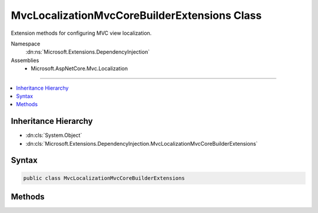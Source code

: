 

MvcLocalizationMvcCoreBuilderExtensions Class
=============================================






Extension methods for configuring MVC view localization.


Namespace
    :dn:ns:`Microsoft.Extensions.DependencyInjection`
Assemblies
    * Microsoft.AspNetCore.Mvc.Localization

----

.. contents::
   :local:



Inheritance Hierarchy
---------------------


* :dn:cls:`System.Object`
* :dn:cls:`Microsoft.Extensions.DependencyInjection.MvcLocalizationMvcCoreBuilderExtensions`








Syntax
------

.. code-block:: csharp

    public class MvcLocalizationMvcCoreBuilderExtensions








.. dn:class:: Microsoft.Extensions.DependencyInjection.MvcLocalizationMvcCoreBuilderExtensions
    :hidden:

.. dn:class:: Microsoft.Extensions.DependencyInjection.MvcLocalizationMvcCoreBuilderExtensions

Methods
-------

.. dn:class:: Microsoft.Extensions.DependencyInjection.MvcLocalizationMvcCoreBuilderExtensions
    :noindex:
    :hidden:

    
    .. dn:method:: Microsoft.Extensions.DependencyInjection.MvcLocalizationMvcCoreBuilderExtensions.AddViewLocalization(Microsoft.Extensions.DependencyInjection.IMvcCoreBuilder)
    
        
    
        
        Adds MVC localization to the application.
    
        
    
        
        :param builder: The :any:`Microsoft.Extensions.DependencyInjection.IMvcBuilder`\.
        
        :type builder: Microsoft.Extensions.DependencyInjection.IMvcCoreBuilder
        :rtype: Microsoft.Extensions.DependencyInjection.IMvcCoreBuilder
        :return: The :any:`Microsoft.Extensions.DependencyInjection.IMvcBuilder`\.
    
        
        .. code-block:: csharp
    
            public static IMvcCoreBuilder AddViewLocalization(IMvcCoreBuilder builder)
    
    .. dn:method:: Microsoft.Extensions.DependencyInjection.MvcLocalizationMvcCoreBuilderExtensions.AddViewLocalization(Microsoft.Extensions.DependencyInjection.IMvcCoreBuilder, Microsoft.AspNetCore.Mvc.Razor.LanguageViewLocationExpanderFormat)
    
        
    
        
         Adds MVC localization to the application.
    
        
    
        
        :param builder: The :any:`Microsoft.Extensions.DependencyInjection.IMvcBuilder`\.
        
        :type builder: Microsoft.Extensions.DependencyInjection.IMvcCoreBuilder
    
        
        :param format: The view format for localized views.
        
        :type format: Microsoft.AspNetCore.Mvc.Razor.LanguageViewLocationExpanderFormat
        :rtype: Microsoft.Extensions.DependencyInjection.IMvcCoreBuilder
        :return: The :any:`Microsoft.Extensions.DependencyInjection.IMvcBuilder`\.
    
        
        .. code-block:: csharp
    
            public static IMvcCoreBuilder AddViewLocalization(IMvcCoreBuilder builder, LanguageViewLocationExpanderFormat format)
    
    .. dn:method:: Microsoft.Extensions.DependencyInjection.MvcLocalizationMvcCoreBuilderExtensions.AddViewLocalization(Microsoft.Extensions.DependencyInjection.IMvcCoreBuilder, Microsoft.AspNetCore.Mvc.Razor.LanguageViewLocationExpanderFormat, System.Action<Microsoft.Extensions.Localization.LocalizationOptions>)
    
        
    
        
         Adds MVC localization to the application.
    
        
    
        
        :param builder: The :any:`Microsoft.Extensions.DependencyInjection.IMvcBuilder`\.
        
        :type builder: Microsoft.Extensions.DependencyInjection.IMvcCoreBuilder
    
        
        :param format: The view format for localized views.
        
        :type format: Microsoft.AspNetCore.Mvc.Razor.LanguageViewLocationExpanderFormat
    
        
        :param setupAction: An action to configure the :any:`Microsoft.Extensions.Localization.LocalizationOptions`\.
        
        :type setupAction: System.Action<System.Action`1>{Microsoft.Extensions.Localization.LocalizationOptions<Microsoft.Extensions.Localization.LocalizationOptions>}
        :rtype: Microsoft.Extensions.DependencyInjection.IMvcCoreBuilder
        :return: The :any:`Microsoft.Extensions.DependencyInjection.IMvcBuilder`\.
    
        
        .. code-block:: csharp
    
            public static IMvcCoreBuilder AddViewLocalization(IMvcCoreBuilder builder, LanguageViewLocationExpanderFormat format, Action<LocalizationOptions> setupAction)
    
    .. dn:method:: Microsoft.Extensions.DependencyInjection.MvcLocalizationMvcCoreBuilderExtensions.AddViewLocalization(Microsoft.Extensions.DependencyInjection.IMvcCoreBuilder, System.Action<Microsoft.Extensions.Localization.LocalizationOptions>)
    
        
    
        
        Adds MVC localization to the application.
    
        
    
        
        :param builder: The :any:`Microsoft.Extensions.DependencyInjection.IMvcBuilder`\.
        
        :type builder: Microsoft.Extensions.DependencyInjection.IMvcCoreBuilder
    
        
        :param setupAction: An action to configure the :any:`Microsoft.Extensions.Localization.LocalizationOptions`\.
        
        :type setupAction: System.Action<System.Action`1>{Microsoft.Extensions.Localization.LocalizationOptions<Microsoft.Extensions.Localization.LocalizationOptions>}
        :rtype: Microsoft.Extensions.DependencyInjection.IMvcCoreBuilder
        :return: The :any:`Microsoft.Extensions.DependencyInjection.IMvcBuilder`\.
    
        
        .. code-block:: csharp
    
            public static IMvcCoreBuilder AddViewLocalization(IMvcCoreBuilder builder, Action<LocalizationOptions> setupAction)
    

